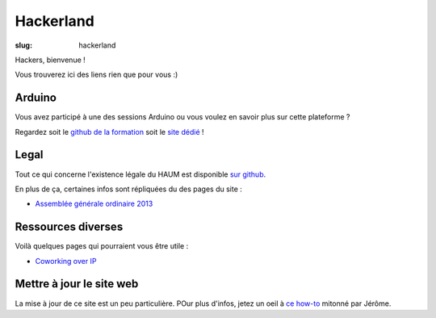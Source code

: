 ==========
Hackerland
==========

:slug: hackerland

Hackers, bienvenue !

Vous trouverez ici des liens rien que pour vous :)

Arduino
=======

Vous avez participé à une des sessions Arduino ou vous voulez en savoir plus sur cette plateforme ?

Regardez soit le `github de la formation`_ soit le `site dédié`_ !

.. _github de la formation: https://github.com/haum/forma_arduino
.. _site dédié: http://haum.org/arduino

Legal
=====

Tout ce qui concerne l'existence légale du HAUM est disponible `sur github`_.

En plus de ça, certaines infos sont répliquées du des pages du site :

- `Assemblée générale ordinaire 2013`_

.. _sur github: https://github.com/haum/legal
.. _Assemblée générale ordinaire 2013: /pages/assemblee-generale-2013.html

Ressources diverses
===================

Voilà quelques pages qui pourraient vous être utile :

- `Coworking over IP`_

.. _Coworking over IP: /pages/coworking-over-ip.html

Mettre à jour le site web
=========================

La mise à jour de ce site est un peu particulière. POur plus d'infos, jetez un oeil à `ce how-to`_ mitonné par Jérôme.

.. _ce how-to: /pages/comment-modifier-le-contenu-du-site-web.html
